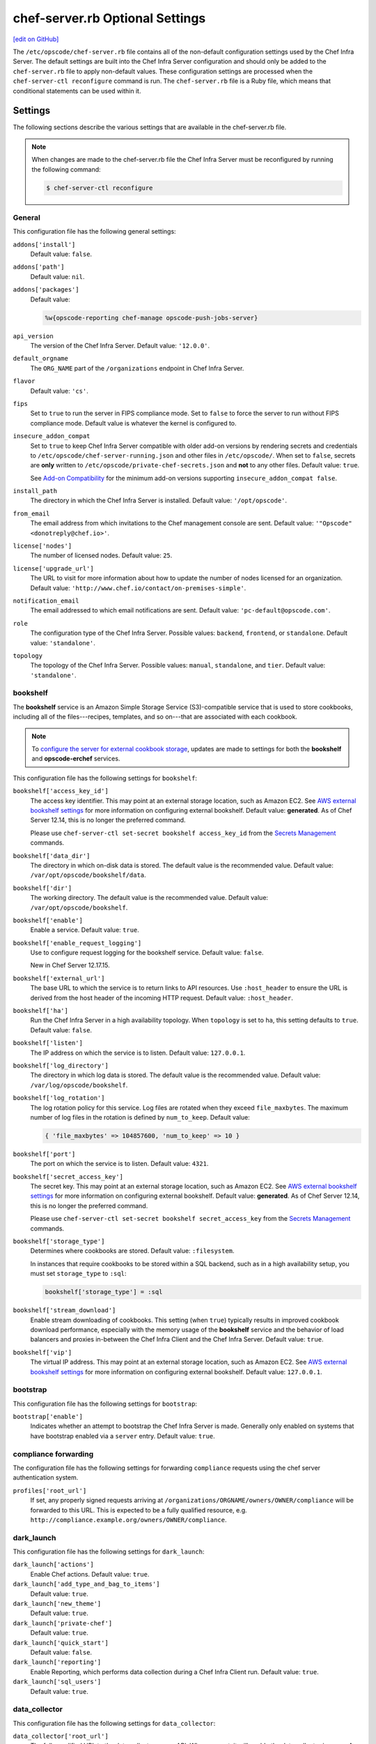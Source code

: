 =====================================================
chef-server.rb Optional Settings
=====================================================
`[edit on GitHub] <https://github.com/chef/chef-web-docs/blob/master/chef_master/source/config_rb_server_optional_settings.rst>`__

.. tag config_rb_server_summary

The ``/etc/opscode/chef-server.rb`` file contains all of the non-default configuration settings used by the Chef Infra Server. The default settings are built into the Chef Infra Server configuration and should only be added to the ``chef-server.rb`` file to apply non-default values. These configuration settings are processed when the ``chef-server-ctl reconfigure`` command is run. The ``chef-server.rb`` file is a Ruby file, which means that conditional statements can be used within it.

.. end_tag

Settings
=====================================================
The following sections describe the various settings that are available in the chef-server.rb file.

.. note:: .. tag notes_config_rb_server_must_reconfigure

          When changes are made to the chef-server.rb file the Chef Infra Server must be reconfigured by running the following command:

          .. code-block:: bash

             $ chef-server-ctl reconfigure

          .. end_tag

General
-----------------------------------------------------
This configuration file has the following general settings:

``addons['install']``
   Default value: ``false``.

``addons['path']``
   Default value: ``nil``.

``addons['packages']``
   Default value:

   .. code-block:: ruby

      %w{opscode-reporting chef-manage opscode-push-jobs-server}

``api_version``
   The version of the Chef Infra Server. Default value: ``'12.0.0'``.

``default_orgname``
    The ``ORG_NAME`` part of the ``/organizations`` endpoint in Chef Infra Server.

``flavor``
   Default value: ``'cs'``.

``fips``
   Set to ``true`` to run the server in FIPS compliance mode. Set to ``false`` to force the server to run without FIPS compliance mode. Default value is whatever the kernel is configured to.

.. _config_rb_server_insecure_addon_compat:

``insecure_addon_compat``
   Set to ``true`` to keep Chef Infra Server compatible with older add-on versions by rendering secrets and credentials to ``/etc/opscode/chef-server-running.json`` and other files in ``/etc/opscode/``. When set to ``false``, secrets are **only** written to ``/etc/opscode/private-chef-secrets.json`` and **not** to any other files. Default value: ``true``.

   See `Add-on Compatibility </server_security.html#add-on-compatibility>`_ for the minimum add-on versions supporting ``insecure_addon_compat false``.

``install_path``
   The directory in which the Chef Infra Server is installed. Default value: ``'/opt/opscode'``.

``from_email``
   The email address from which invitations to the Chef management console are sent. Default value: ``'"Opscode" <donotreply@chef.io>'``.

``license['nodes']``
   The number of licensed nodes. Default value: ``25``.

``license['upgrade_url']``
   The URL to visit for more information about how to update the number of nodes licensed for an organization. Default value: ``'http://www.chef.io/contact/on-premises-simple'``.

``notification_email``
   The email addressed to which email notifications are sent. Default value: ``'pc-default@opscode.com'``.

``role``
   The configuration type of the Chef Infra Server. Possible values: ``backend``, ``frontend``, or ``standalone``. Default value: ``'standalone'``.

``topology``
   The topology of the Chef Infra Server. Possible values: ``manual``, ``standalone``, and ``tier``. Default value: ``'standalone'``.

bookshelf
-----------------------------------------------------
.. tag server_services_bookshelf

The **bookshelf** service is an Amazon Simple Storage Service (S3)-compatible service that is used to store cookbooks, including all of the files---recipes, templates, and so on---that are associated with each cookbook.

.. end_tag

.. note:: .. tag notes_server_aws_cookbook_storage

          To `configure the server for external cookbook storage </server_components.html#aws-settings>`_, updates are made to settings for both the **bookshelf** and **opscode-erchef** services.

          .. end_tag

This configuration file has the following settings for ``bookshelf``:

``bookshelf['access_key_id']``
  The access key identifier. This may point at an external storage location, such as Amazon EC2. See `AWS external bookshelf settings </server_components.html#external-bookshelf-settings>`__ for more information on configuring external bookshelf. Default value: **generated**. As of Chef Server 12.14, this is no longer the preferred command.

  Please use ``chef-server-ctl set-secret bookshelf access_key_id`` from the `Secrets Management </ctl_chef_server.html#ctl-chef-server-secrets-management>`__ commands.

``bookshelf['data_dir']``
   The directory in which on-disk data is stored. The default value is the recommended value. Default value: ``/var/opt/opscode/bookshelf/data``.

``bookshelf['dir']``
   The working directory. The default value is the recommended value. Default value: ``/var/opt/opscode/bookshelf``.

``bookshelf['enable']``
   Enable a service. Default value: ``true``.

``bookshelf['enable_request_logging']``
   Use to configure request logging for the bookshelf service. Default value: ``false``.

   New in Chef Server 12.17.15.

``bookshelf['external_url']``
   The base URL to which the service is to return links to API resources. Use ``:host_header`` to ensure the URL is derived from the host header of the incoming HTTP request. Default value: ``:host_header``.

``bookshelf['ha']``
   Run the Chef Infra Server in a high availability topology. When ``topology`` is set to ``ha``, this setting defaults to ``true``. Default value: ``false``.

``bookshelf['listen']``
   The IP address on which the service is to listen. Default value: ``127.0.0.1``.

``bookshelf['log_directory']``
   The directory in which log data is stored. The default value is the recommended value. Default value: ``/var/log/opscode/bookshelf``.

``bookshelf['log_rotation']``
   The log rotation policy for this service. Log files are rotated when they exceed ``file_maxbytes``. The maximum number of log files in the rotation is defined by ``num_to_keep``. Default value:

   .. code-block:: ruby

      { 'file_maxbytes' => 104857600, 'num_to_keep' => 10 }

``bookshelf['port']``
   The port on which the service is to listen. Default value: ``4321``.

``bookshelf['secret_access_key']``
   The secret key. This may point at an external storage location, such as Amazon EC2. See `AWS external bookshelf settings </server_components.html#external-bookshelf-settings>`__ for more information on configuring external bookshelf. Default value: **generated**. As of Chef Server 12.14, this is no longer the preferred command.

   Please use ``chef-server-ctl set-secret bookshelf secret_access_key`` from the `Secrets Management </ctl_chef_server.html#ctl-chef-server-secrets-management>`__ commands.

``bookshelf['storage_type']``
   Determines where cookbooks are stored. Default value: ``:filesystem``.

   In instances that require cookbooks to be stored within a SQL backend, such as in a high availability setup, you must set ``storage_type`` to ``:sql``:

   .. code-block:: ruby

      bookshelf['storage_type'] = :sql

``bookshelf['stream_download']``
   Enable stream downloading of cookbooks. This setting (when ``true``) typically results in improved cookbook download performance, especially with the memory usage of the **bookshelf** service and the behavior of load balancers and proxies in-between the Chef Infra Client and the Chef Infra Server. Default value: ``true``.

``bookshelf['vip']``
   The virtual IP address. This may point at an external storage location, such as Amazon EC2. See `AWS external bookshelf settings </server_components.html#external-bookshelf-settings>`__ for more information on configuring external bookshelf. Default value: ``127.0.0.1``.

bootstrap
-----------------------------------------------------
This configuration file has the following settings for ``bootstrap``:

``bootstrap['enable']``
   Indicates whether an attempt to bootstrap the Chef Infra Server is made. Generally only enabled on systems that have bootstrap enabled via a ``server`` entry. Default value: ``true``.

compliance forwarding
-----------------------------------------------------
The configuration file has the following settings for forwarding ``compliance`` requests using the chef server authentication system.

``profiles['root_url']``
   If set, any properly signed requests arriving at ``/organizations/ORGNAME/owners/OWNER/compliance`` will be forwarded to this URL. This is expected to be a fully qualified resource, e.g. ``http://compliance.example.org/owners/OWNER/compliance``.

dark_launch
-----------------------------------------------------
This configuration file has the following settings for ``dark_launch``:

``dark_launch['actions']``
   Enable Chef actions. Default value: ``true``.

``dark_launch['add_type_and_bag_to_items']``
   Default value: ``true``.

``dark_launch['new_theme']``
   Default value: ``true``.

``dark_launch['private-chef']``
   Default value: ``true``.

``dark_launch['quick_start']``
   Default value: ``false``.

``dark_launch['reporting']``
   Enable Reporting, which performs data collection during a Chef Infra Client run. Default value: ``true``.

``dark_launch['sql_users']``
   Default value: ``true``.

data_collector
-----------------------------------------------------
This configuration file has the following settings for ``data_collector``:

``data_collector['root_url']``
   The fully qualified URL to the data collector server API. When present, it will enable the data collector in **opscode-erchef**. This also enables chef-server authenticated forwarding any properly signed requests arriving at ``/organizations/ORGNAME/data-collector`` to this URL with the data collector token appended. This is also target for requests authenticated and forwarded by the ``/organizations/ORGNAME/data-collector`` endpoint. For the forwarding to work correctly the ``data_collector['token']`` field must also be set.
   For example, if the data collector in Chef Automate is being used, the URI would look like:
   ``http://my_automate_server.example.org/data-collector/v0/``.

``data_collector['proxy']``
   If set to ``true``, Chef Infra Server will proxy all requests sent to ``/data-collector`` to the configured Chef Automate ``data_collector['root_url']``. Note that *this route* does not check the request signature and add the right data_collector token, but just proxies the Automate endpoint **as-is**. Default value: ``nil``.

``data_collector['token']``
   Legacy configuration for shared data collector security token. When configured, the token will be passed as an HTTP header named ``x-data-collector-token`` which the server can choose to accept or reject. As of Chef Server 12.14, this is no longer the preferred command.

   Please use ``chef-server-ctl set-secret data_collector token`` from the `Secrets Management </ctl_chef_server.html#ctl-chef-server-secrets-management>`__ commands.

``data_collector['timeout']``
   The amount of time (in milliseconds) before a request to the data collector API times out. Default value: `30000`.
``data_collector['http_init_count']``
   The initial worker count for the HTTP connection pool that is used by the data collector. Default value: `25`.
``data_collector['http_max_count']``
   The maximum worker count for the HTTP connection pool that is used by the data collector. Default value: `100`.
``data_collector['http_max_age']``
   The maximum connection worker age (in seconds) for the HTTP connection pool that is used by the data collector. Default value: `"{70, sec}"`.
``data_collector['http_cull_interval']``
   The maximum cull interval (in minutes) for the HTTP connection pool that is used by the data collector. Default value: `"{1, min}"`.
``data_collector['http_max_connection_duration']``
   The maximum connection duration (in seconds) for the HTTP connection pool that is used by the data collector. Default value: `"{70, sec}"`.
``data_collector['ibrowse_options']``
   An array of comma-separated key-value pairs of ibrowse options for the HTTP connection pool that is used by the data collector. Default value: `"[{connect_timeout, 10000}]"`.

estatsd
-----------------------------------------------------
This configuration file has the following settings for ``estatsd``:

``estatsd['dir']``
   The working directory. The default value is the recommended value. Default value: ``'/var/opt/opscode/estatsd'``.

``estatsd['enable']``
   Enable a service. Default value: ``true``.

``estatsd['log_directory']``
   The directory in which log data is stored. The default value is the recommended value. Default value: ``'/var/log/opscode/estatsd'``.

``estatsd['port']``
   The port on which the service is to listen. Default value: ``9466``.

``estatsd['protocol']``
   Use to send application statistics with StatsD protocol formatting. Set this value to ``statsd`` to apply StatsD protocol formatting.

``estatsd['vip']``
   The virtual IP address. Default value: ``'127.0.0.1'``.

jetty
-----------------------------------------------------
This configuration file has the following settings for ``jetty``:

``jetty['enable']``
   Enable a service. Default value: ``'false'``. This value should not be modified.

``jetty['log_directory']``
   The directory in which log data is stored. The default value is the recommended value. Default value:

   .. code-block:: ruby

      '/var/opt/opscode/opscode-solr4/jetty/logs'

lb / lb_internal
-----------------------------------------------------
This configuration file has the following settings for ``lb``:

``lb['api_fqdn']``
   Default value: ``node['fqdn']``.

``lb['ban_refresh_interval']``
   Default value: ``600``.

``lb['bookshelf']``
   Default value: ``127.0.0.1``.

``lb['cache_cookbook_files']``
   Default value: ``false``.

``lb['chef_max_version']``
   The maximum version of the Chef Infra Client that is allowed to access the Chef Infra Server via the Chef Infra Server API. Default value: ``11``.

``lb['chef_min_version']``
   The minimum version of the Chef Infra Client that is allowed to access the Chef Infra Server via the Chef Infra Server API. Default value: ``10``.

``lb['chef_server_webui']``
   Default value: ``127.0.0.1``.

``lb['debug']``
   Default value: ``false``.

``lb['enable']``
   Enable a service. Default value: ``true``.

``lb['erchef']``
   Default value: ``127.0.0.1``.

``lb['maint_refresh_interval']``
   Default value: ``600``.

``lb['redis_connection_pool_size']``
   Default value: ``250``.

``lb['redis_connection_timeout']``
   The amount of time (in milliseconds) to wait before timing out. Default value: ``1000``.

``lb['redis_keepalive_timeout']``
   The amount of time (in milliseconds) to wait before timing out. Default value: ``2000``.

``lb['upstream']['bookshelf']``
   The default value is the recommended value. Default value: ``[ '127.0.0.1' ]``.

``lb['upstream']['oc_bifrost']``
   The default value is the recommended value. Default value: ``[ '127.0.0.1' ]``.

``lb['upstream']['opscode_erchef']``
   The default value is the recommended value. Default value: ``[ '127.0.0.1' ]``.

``lb['upstream']['opscode_solr4']``
   The default value is the recommended value. Default value: ``[ '127.0.0.1' ]``.

``lb['vip']``
   The virtual IP address. Default value: ``127.0.0.1``.

``lb['web_ui_fqdn']``
   Default value: ``node['fqdn']``.

``lb['xdl_defaults']['503_mode']``
   The default value is the recommended value. Default value: ``false``.

``lb['xdl_defaults']['couchdb_acls']``
   The default value is the recommended value. Default value: ``true``.

``lb['xdl_defaults']['couchdb_association_requests']``
   The default value is the recommended value. Default value: ``true``.

``lb['xdl_defaults']['couchdb_associations']``
   The default value is the recommended value. Default value: ``true``.

``lb['xdl_defaults']['couchdb_containers']``
   The default value is the recommended value. Default value: ``true``.

``lb['xdl_defaults']['couchdb_groups']``
   The default value is the recommended value. Default value: ``true``.

``lb['xdl_defaults']['couchdb_organizations']``
   The default value is the recommended value. Default value: ``true``.

And for the internal load balancers:

``lb_internal['account_port']``
   Default value: ``9685``.

``lb_internal['chef_port']``
   Default value: ``9680``.

``lb_internal['enable']``
   Default value: ``true``.

``lb_internal['oc_bifrost_port']``
   Default value: ``9683``.

``lb_internal['vip']``
   The virtual IP address. Default value: ``'127.0.0.1'``.

ldap
-----------------------------------------------------
.. tag config_rb_server_settings_ldap

.. warning:: The following settings **MUST** be in the config file for LDAP authentication to Active Directory to work:

   - ``base_dn``
   - ``bind_dn``
   - ``group_dn``
   - ``host``

   If those settings are missing, you will get authentication errors and be unable to proceed.

This configuration file has the following settings for ``ldap``:

``ldap['base_dn']``
   The root LDAP node under which all other nodes exist in the directory structure. For Active Directory, this is typically ``cn=users`` and then the domain. For example:

   .. code-block:: ruby

      'OU=Employees,OU=Domain users,DC=example,DC=com'

   Default value: ``nil``.

``ldap['bind_dn']``
   The distinguished name used to bind to the LDAP server. The user the Chef Infra Server will use to perform LDAP searches. This is often the administrator or manager user. This user needs to have read access to all LDAP users that require authentication. The Chef Infra Server must do an LDAP search before any user can log in. Many Active Directory and LDAP systems do not allow an anonymous bind. If anonymous bind is allowed, leave the ``bind_dn`` and ``bind_password`` settings blank. If anonymous bind is not allowed, a user with ``READ`` access to the directory is required. This user must be specified as an LDAP distinguished name similar to:

   .. code-block:: ruby

      'CN=user,OU=Employees,OU=Domainuser,DC=example,DC=com'

   .. note:: If you need to escape characters in a distinguished name, such as when using Active Directory, they must be `escaped with a backslash escape character <https://social.technet.microsoft.com/wiki/contents/articles/5312.active-directory-characters-to-escape.aspx>`_.

      .. code-block:: ruby

         'CN=example\\user,OU=Employees,OU=Domainuser,DC=example,DC=com'

   Default value: ``nil``.

``ldap['bind_password']``
   Legacy configuration for the password of the binding user. The password for the user specified by ``ldap['bind_dn']``. Leave this value and ``ldap['bind_dn']`` unset if anonymous bind is sufficient. Default value: ``nil``. As of Chef Server 12.14, this is no longer the preferred command.

   Please use ``chef-server-ctl set-secret ldap bind_password`` from the `Secrets Management </ctl_chef_server.html#ctl-chef-server-secrets-management>`__ commands.

   .. code-block:: bash

      $ chef-server-ctl set-secret ldap bind_password
      Enter ldap bind_password:    (no terminal output)
      Re-enter ldap bind_password: (no terminal output)

   Remove a set password via

   .. code-block:: bash

      $ chef-server-ctl remove-secret ldap bind_password

``ldap['group_dn']``
   The distinguished name for a group. When set to the distinguished name of a group, only members of that group can log in. This feature filters based on the ``memberOf`` attribute and only works with LDAP servers that provide such an attribute. In OpenLDAP, the ``memberOf`` overlay provides this attribute. For example, if the value of the ``memberOf`` attribute is ``CN=abcxyz,OU=users,DC=company,DC=com``, then use:

   .. code-block:: ruby

      ldap['group_dn'] = 'CN=abcxyz,OU=users,DC=company,DC=com'

``ldap['host']``
   The name (or IP address) of the LDAP server. The hostname of the LDAP or Active Directory server. Be sure the Chef Infra Server is able to resolve any host names. Default value: ``ldap-server-host``.

``ldap['login_attribute']``
   The LDAP attribute that holds the user's login name. Use to specify the Chef Infra Server user name for an LDAP user. Default value: ``sAMAccountName``.

``ldap['port']``
   An integer that specifies the port on which the LDAP server listens. The default value is an appropriate value for most configurations. Default value: ``389`` or ``636`` when ``ldap['encryption']`` is set to ``:simple_tls``.

``ldap['ssl_enabled']``
   Cause the Chef Infra Server to connect to the LDAP server using SSL. Default value: ``false``. Must be ``false`` when ``ldap['tls_enabled']`` is ``true``.

   .. note:: It's recommended that you enable SSL for Active Directory.

   .. note:: Previous versions of the Chef Infra Server used the ``ldap['ssl_enabled']`` setting to first enable SSL, and then the ``ldap['encryption']`` setting to specify the encryption type. These settings are deprecated.

``ldap['system_adjective']``
   A descriptive name for the login system that is displayed to users in the Chef Infra Server management console. If a value like "corporate" is used, then the Chef management console user interface will display strings like "the corporate login server", "corporate login", or "corporate password." Default value: ``AD/LDAP``.

   .. warning:: This setting is **not** used by the Chef Infra Server. It is used only by the Chef management console.

``ldap['timeout']``
   The amount of time (in seconds) to wait before timing out. Default value: ``60000``.

``ldap['tls_enabled']``
   Enable TLS. When enabled, communication with the LDAP server is done via a secure SSL connection on a dedicated port. When ``true``, ``ldap['port']`` is also set to ``636``. Default value: ``false``. Must be ``false`` when ``ldap['ssl_enabled']`` is ``true``.

   .. note:: Previous versions of the Chef Infra Server used the ``ldap['ssl_enabled']`` setting to first enable SSL, and then the ``ldap['encryption']`` setting to specify the encryption type. These settings are deprecated.

.. end_tag

nginx
-----------------------------------------------------
This configuration file has the following settings for ``nginx``:

``nginx['cache_max_size']``
   The ``max_size`` parameter used by the Nginx cache manager, which is part of the ``proxy_cache_path`` directive. When the size of file storage exceeds this value, the Nginx cache manager removes the least recently used data. Default value: ``5000m``.

``nginx['client_max_body_size']``
   The maximum accepted body size for a client request, as indicated by the ``Content-Length`` request header. Default value: ``250m``.

``nginx['dir']``
   The working directory. The default value is the recommended value. Default value: ``/var/opt/opscode/nginx``.

``nginx['enable']``
   Enable a service. Default value: ``true``.

``nginx['enable_ipv6']``
   Enable Internet Protocol version 6 (IPv6) addresses. Default value: ``false``.

``nginx['enable_non_ssl']``
   Allow port 80 redirects to port 443. When this value is set to ``true``, load balancers on the front-end hardware are allowed to do SSL termination of the WebUI and API. Default value: ``false``.

``nginx['enable_stub_status']``
   Enables the Nginx ``stub_status`` module. See ``nginx['stub_status']['allow_list']``, ``nginx['stub_status']['listen_host']``, ``nginx['stub_status']['listen_port']``, and ``nginx['stub_status']['location']``. Default value: ``true``.

``nginx['gzip']``
   Enable  gzip compression. Default value: ``on``.

``nginx['gzip_comp_level']``
   The compression level used with gzip, from least amount of compression (``1``, fastest) to the most (``2``, slowest). Default value: ``2``.

``nginx['gzip_http_version']``
   Enable gzip depending on the version of the HTTP request. Default value: ``1.0``.

``nginx['gzip_proxied']``
   The type of compression used based on the request and response. Default value: ``any``.

``nginx['gzip_types']``
   Enable compression for the specified MIME-types. Default value:

   .. code-block:: ruby

      [ 'text/plain',
        'text/css',
        'application/x-javascript',
        'text/xml', 'application/xml',
        'application/xml+rss',
        'text/javascript',
        'application/json'
        ]

``nginx['ha']``
   Run the Chef Infra Server in a high availability topology. When ``topology`` is set to ``ha``, this setting defaults to ``true``. Default value: ``false``.

``nginx['keepalive_timeout']``
   The amount of time (in seconds) to wait for requests on a HTTP keepalive connection. Default value: ``65``.

``nginx['log_directory']``
   The directory in which log data is stored. The default value is the recommended value. Default value: ``/var/log/opscode/nginx``.

``nginx['log_rotation']``
   The log rotation policy for this service. Log files are rotated when they exceed ``file_maxbytes``. The maximum number of log files in the rotation is defined by ``num_to_keep``. Default value: ``{ 'file_maxbytes' => 104857600, 'num_to_keep' => 10 }``

``nginx['log_x_forwarded_for']``
  Log $http_x_forwarded_for ("X-Forwarded-For") instead of $remote_addr if ``true``.  Default value ``false``.

``nginx['non_ssl_port']``
   The port on which the WebUI and API are bound for non-SSL connections. Default value: ``80``. Use ``nginx['enable_non_ssl']`` to enable or disable SSL redirects on this port number. Set to ``false`` to disable non-SSL connections.

``nginx['sendfile']``
   Copy data between file descriptors when ``sendfile()`` is used. Default value: ``on``.

``nginx['server_name']``
   The FQDN for the server. Default value: ``node['fqdn']``.

``nginx['ssl_certificate']``
   The SSL certificate used to verify communication over HTTPS. Default value: ``nil``.

``nginx['ssl_certificate_key']``
   The certificate key used for SSL communication. Default value: ``nil``.

``nginx['ssl_ciphers']``
   The list of supported cipher suites that are used to establish a secure connection. To favor AES256 with ECDHE forward security, drop the ``RC4-SHA:RC4-MD5:RC4:RSA`` prefix. See `this link <https://wiki.mozilla.org/Security/Server_Side_TLS>`__ for more information. For example:

   .. code-block:: ruby

      nginx['ssl_ciphers'] = HIGH: ... :!PSK

``nginx['ssl_company_name']``
   The name of your company. Default value: ``YouCorp``.

``nginx['ssl_country_name']``
   The country in which your company is located. Default value: ``US``.

``nginx['ssl_email_address']``
   The default email address for your company. Default value: ``you@example.com``.

``nginx['ssl_locality_name']``
   The city in which your company is located. Default value: ``Seattle``.

``nginx['ssl_organizational_unit_name']``
   The organization or group within your company that is running the Chef Infra Server. Default value: ``Operations``.

``nginx['ssl_port']``
   Default value: ``443``.

``nginx['ssl_protocols']``
   The SSL protocol versions that are enabled. For the highest possible security, disable SSL 3.0 and allow only TLS:

   .. code-block:: ruby

      nginx['ssl_protocols'] = 'TLSv1 TLSv1.1 TLSv1.2'

   Default value: ``TLSv1 TLSv1.1 TLSv1.2``.

``nginx['ssl_state_name']``
   The state, province, or region in which your company is located. Default value: ``WA``.

``nginx['strict_host_header']``
   Whether nginx should only respond to requests where the Host header matches one of the configured FQDNs. Default value: ``false``.

   New in Chef Server 12.17

``nginx['stub_status']['allow_list']``
   The IP address on which accessing the ``stub_status`` endpoint is allowed. Default value: ``["127.0.0.1"]``.

``nginx['stub_status']['listen_host']``
   The host on which the Nginx ``stub_status`` module listens. Default value: ``"127.0.0.1"``.

``nginx['stub_status']['listen_port']``
   The port on which the Nginx ``stub_status`` module listens. Default value: ``"9999"``.

``nginx['stub_status']['location']``
   The name of the Nginx ``stub_status`` endpoint used to access data generated by the Nginx ``stub_status`` module. Default value: ``"/nginx_status"``.

``nginx['tcp_nodelay']``
   Enable the Nagle buffering algorithm. Default value: ``on``.

``nginx['tcp_nopush']``
   Enable TCP/IP transactions. Default value: ``on``.

``nginx['url']``
   Default value: ``https://#{node['fqdn']}``.

``nginx['use_implicit_hosts']``
   Automatically add `localhost` and any local IP addresses to the configured FQDNs. Useful in combination with ``nginx['strict_host_header']``. Default value: ``true``.

   New in Chef Server 12.17

``nginx['show_welcome_page']``
   Determines whether or not the default nginx welcome page is shown. Default value: ``true``.

   New in Chef Server 12.17.15.

``nginx['worker_connections']``
   The maximum number of simultaneous clients. Use with ``nginx['worker_processes']`` to determine the maximum number of allowed clients. Default value: ``10240``.

``nginx['worker_processes']``
   The number of allowed worker processes. Use with ``nginx['worker_connections']`` to determine the maximum number of allowed clients. Default value: ``node['cpu']['total'].to_i``.

``nginx['x_forwarded_proto']``
   The protocol used to connect to the server. Possible values: ``http`` and ``https``. This is the protocol used to connect to the Chef Infra Server by a Chef Infra Client or a workstation. Default value: ``'https'``.

oc_bifrost
-----------------------------------------------------
.. tag server_services_bifrost

The **oc_bifrost** service ensures that every request to view or manage objects stored on the Chef Infra Server is authorized.

.. end_tag

This configuration file has the following settings for ``oc_bifrost``:

``oc_bifrost['db_pool_size']``
   The number of open connections to PostgreSQL that are maintained by the service. This value should be increased if failures indicate that the **oc_bifrost** service ran out of connections. This value should be tuned in conjunction with the ``postgresql['max_connections']`` setting for PostgreSQL. Default value: ``20``.

``oc_bifrost['dir']``
   The working directory. The default value is the recommended value. Default value: ``/var/opt/opscode/oc_bifrost``.

``oc_bifrost['enable']``
   Enable a service. Default value: ``true``.

``oc_bifrost['enable_request_logging']``
   Use to configure request logging for the ``oc_bifrost`` service. Default value: ``true``.

   New in Chef Server 12.17.15.

``oc_bifrost['extended_perf_log']``
   Default value: ``true``.

``oc_bifrost['ha']``
   Run the Chef Infra Server in a high availability topology. When ``topology`` is set to ``ha``, this setting defaults to ``true``.

``oc_bifrost['listen']``
   The IP address on which the service is to listen. Default value: ``'127.0.0.1'``.

``oc_bifrost['log_directory']``
   The directory in which log data is stored. The default value is the recommended value. Default value: ``/var/log/opscode/oc_bifrost``.

``oc_bifrost['log_rotation']``
   The log rotation policy for this service. Log files are rotated when they exceed ``file_maxbytes``. The maximum number of log files in the rotation is defined by ``num_to_keep``. Default value:

   .. code-block:: ruby

      { 'file_maxbytes' => 104857600, 'num_to_keep' => 10 }

``oc_bifrost['port']``
   The port on which the service is to listen. Default value: ``9463``.

``oc_bifrost['sql_password']``
   The password for the ``sql_user``. Default value: **generated**.

   To override the default value, use the `Secrets Management </ctl_chef_server.html#ctl-chef-server-secrets-management>`__ command: ``chef-server-ctl set-secret oc_bifrost sql_password``.

``oc_bifrost['sql_ro_password']``
   The password for the ``sql_ro_user``. Default value: **generated**.

   To override the default value, use the `Secrets Management </ctl_chef_server.html#ctl-chef-server-secrets-management>`__ command: ``chef-server-ctl set-secret oc_bifrost sql_ro_password``.

``oc_bifrost['sql_ro_user']``
   Default value: ``'bifrost_ro'``.

``oc_bifrost['sql_user']``
   The user with permission to publish data. Default value: ``'bifrost'``.

``oc_bifrost['superuser_id']``
   Default value: **generated**.

``oc_bifrost['vip']``
   The virtual IP address. Default value: ``'127.0.0.1'``.

oc_chef_authz
----------------------------------------------------
The **opscode-authz** service is used to handle authorization requests
from oc_erchef to oc_bifrost in the Chef Infra Server.



This configuration file has the following settings for ``oc_chef_authz``:

``oc_chef_authz['http_cull_interval']``
   Default value: ``'{1, min}'``.

``oc_chef_authz['http_init_count']``
   Default value: ``25``.

``oc_chef_authz['http_max_age']``
   Default value: ``'{70, sec}'``.

``oc_chef_authz['http_max_connection_duration']``
   Default value: ``'{70, sec}'``.

``oc_chef_authz['http_max_count']``
   Default value: ``100``.

``oc_chef_authz['ibrowse_options']``
   The amount of time (in milliseconds) to wait for a connection to be established. Default value: ``'[{connect_timeout, 5000}]'``.



oc-chef-pedant
-----------------------------------------------------
This configuration file has the following settings for ``oc-chef-pedant``:

``oc_chef_pedant['debug_org_creation']``
   Run tests with full output. Default value: ``false``.

``oc_chef_pedant['dir']``
   The working directory. The default value is the recommended value. Default value:

   .. code-block:: ruby

      '/var/opt/opscode/oc-chef-pedant'

``oc_chef_pedant['log_directory']``
   The directory in which log data is stored. The default value is the recommended value. Default value:

   .. code-block:: ruby

      '/var/log/opscode/oc-chef-pedant'

``oc_chef_pedant['log_http_requests']``
   Log HTTP requests in a file named ``http-traffic.log`` that is located in the path specified by ``log_directory``. Default value: ``true``.

``oc_chef_pedant['log_rotation']``
   The log rotation policy for this service. Log files are rotated when they exceed ``file_maxbytes``. The maximum number of log files in the rotation is defined by ``num_to_keep``. Default value:

   .. code-block:: ruby

      { 'file_maxbytes' => 104857600, 'num_to_keep' => 10 }

oc-id
-----------------------------------------------------
.. tag server_services_oc_id

The **oc-id** service enables OAuth 2.0 authentication to the Chef Infra Server by external applications, including Chef Supermarket. OAuth 2.0 uses token-based authentication, where external applications use tokens that are issued by the **oc-id** provider. No special credentials---``webui_priv.pem`` or privileged keys---are stored on the external application.

.. end_tag

This configuration file has the following settings for ``oc-id``:

``oc_id['administrators']``
   An array of Chef Infra Server user names who may add applications to the identity service. For example, ``['user1', 'user2']``. Default value: ``[ ]``.

``oc_id['applications']``
   A Hash that contains OAuth 2 application information. Default value: ``{ }``.

   .. tag config_ocid_application_hash_supermarket

   To define OAuth 2 information for Chef Supermarket, create a Hash similar to:

      .. code-block:: ruby

         oc_id['applications'] ||= {}
         oc_id['applications']['supermarket'] = {
           'redirect_uri' => 'https://supermarket.mycompany.com/auth/chef_oauth2/callback'
         }

   .. end_tag

``oc_id['db_pool_size']``
   The number of open connections to PostgreSQL that are maintained by the service. Default value: ``'20'``.

``oc_id['dir']``
   The working directory. The default value is the recommended value. Default value: none.

``oc_id['enable']``
   Enable a service. Default value: ``true``.

``oc_id['email_from_address']``
   New in Chef Server 12.12.

   Outbound email address. Defaults to the ``'from_email'`` value.

``oc_id['ha']``
   Run the Chef Infra Server in a high availability topology. When ``topology`` is set to ``ha``, this setting defaults to ``true``. Default value: ``false``.

``oc_id['log_directory']``
   The directory in which log data is stored. The default value is the recommended value. Default value: ``'/var/opt/opscode/oc_id'``.

``oc_id['log_rotation']``
   The log rotation policy for this service. Log files are rotated when they exceed ``file_maxbytes``. The maximum number of log files in the rotation is defined by ``num_to_keep``. Default value:

   .. code-block:: ruby

      { 'file_maxbytes' => 104857600, 'num_to_keep' => 10 }

``oc_id['origin']``
   New in Chef Server 12.12.

   The FQDN for the server that is sending outbound email. Defaults to the ``'api_fqdn'`` value, which is the FQDN for the Chef Infra Server.

``oc_id['num_to_keep']``
   The number of log files to keep. Default value: ``10``.

``oc_id['port']``
   The port on which the service is to listen. Default value: ``9090``.

``oc_id['sql_database']``
   The name of the database. Default value: ``oc_id``.

``oc_id['sql_password']``
   The password for the ``sql_user``. Default value: **generated**.

   To override the default value, use the `Secrets Management </ctl_chef_server.html#ctl-chef-server-secrets-management>`__ command: ``chef-server-ctl set-secret oc_id sql_password``.

``oc_id['sql_user']``
   The user with permission to write to ``sql_database``. Default value: ``oc_id``.

``oc_id['vip']``
   The virtual IP address. Default value: ``'127.0.0.1'``.

opscode-chef-mover
-----------------------------------------------------
This configuration file has the following settings for ``opscode-chef-mover``:

``opscode_chef_mover['bulk_fetch_batch_size']``
   Default value: ``'5'``.

``opscode_chef_mover['cache_ttl']``
   Default value: ``'3600'``.

``opscode_chef_mover['db_pool_size']``
   The number of open connections to PostgreSQL that are maintained by the service. Default value: ``'5'``.

``opscode_chef_mover['data_dir']``
   The directory in which on-disk data is stored. The default value is the recommended value. Default value:

   .. code-block:: ruby

      '/var/opt/opscode/opscode-chef-mover/data'

``opscode_chef_mover['dir']``
   The working directory. The default value is the recommended value. Default value:

   .. code-block:: ruby

      '/var/opt/opscode/opscode-chef-mover'

``opscode_chef_mover['enable']``
   Enable a service. Default value: ``true``.

``opscode_chef_mover['ha']``
   Run the Chef Infra Server in a high availability topology. When ``topology`` is set to ``ha``, this setting defaults to ``true``. Default value: ``false``.

``opscode_chef_mover['ibrowse_max_pipeline_size']``
   Default value: ``1``.

``opscode_chef_mover['ibrowse_max_sessions']``
   Default value: ``256``.

``opscode_chef_mover['log_directory']``
   The directory in which log data is stored. The default value is the recommended value. Default value:

   .. code-block:: ruby

      '/var/log/opscode/opscode-chef-mover'

``opscode_chef_mover['log_rotation']``
   The log rotation policy for this service. Log files are rotated when they exceed ``file_maxbytes``. The maximum number of log files in the rotation is defined by ``num_to_keep``. Default value:

   .. code-block:: ruby

      { 'file_maxbytes' => 104857600, 'num_to_keep' => 10 }

``opscode_chef_mover['max_cache_size']``
   Default value: ``'10000'``.

``opscode_chef_mover['solr_http_cull_interval']``
   Default value: ``'{1, min}'``.

``opscode_chef_mover['solr_http_init_count']``
   Default value: ``25``.

``opscode_chef_mover['solr_http_max_age']``
   Default value: ``'{70, sec}'``.

``opscode_chef_mover['solr_http_max_connection_duration']``
   Default value: ``'{70, sec}'``.

``opscode_chef_mover['solr_http_max_count']``
   Default value: ``100``.

``opscode_chef_mover['solr_ibrowse_options']``
   Default value: ``'[{connect_timeout, 10000}]'``.

``opscode_chef_mover['solr_timeout']``
   Default value: ``30000``.

opscode-erchef
-----------------------------------------------------
.. tag server_services_erchef

The **opscode-erchef** service is an Erlang-based service that is used to handle Chef Infra Server API requests to the following areas within the Chef Infra Server:

* Cookbooks
* Data bags
* Environments
* Nodes
* Roles
* Sandboxes
* Search

.. end_tag

This configuration file has the following settings for ``opscode-erchef``:

``opscode_erchef['auth_skew']``
   Default value: ``900``.

``opscode_erchef['authz_fanout']``
   Default value: ``20``.

``opscode_erchef['authz_timeout']``
   The amount of time (in seconds) before a request to the **oc_bifrost** service times out. Default value: ``2000``.

``opscode_erchef['base_resource_url']``
   The base URL to which the service is to return links to API resources. Use ``:host_header`` to ensure the URL is derived from the host header of the incoming HTTP request. Default value: ``:host_header``.

``opscode_erchef['bulk_fetch_batch_size']``
   The number of nodes that may be deserialized. Currently only applies to the ``/search`` endpoint in the Chef Infra Server API. The default value is the recommended value. Default value: ``5``.

``opscode_erchef['cache_ttl']``
   Default value: ``3600``.

``opscode_erchef['cleanup_batch_size']``
   Default value: ``0``.

``opscode_erchef['couchdb_max_conn']``
   Default value: ``'100'``.

``opscode_erchef['db_pool_size']``
   The number of open connections to PostgreSQL that are maintained by the service. Default value: ``20``.

``opscode_erchef['depsolver_timeout']``
   The amount of time (in milliseconds) to wait for cookbook dependency problems to be solved. Default value: ``'5000'``.

``opscode_erchef['depsolver_worker_count']``
   The number of Ruby processes for which cookbook dependency problems are unsolved. Use the ``pgrep -fl depselector`` command to verify the number of depsolver workers that are running. If you are seeing 503 service unavailable errors, increase this value. Default value: ``'5'``.

``opscode_erchef['dir']``
   The working directory. The default value is the recommended value. Default value: ``/var/opt/opscode/opscode-erchef``.

``opscode_erchef['enable']``
   Enable a service. Default value: ``true``.

``opscode_erchef['enable_actionlog']``
   Use to enable Chef actions, a premium feature of the Chef Infra Server. Default value: ``false``.

``opscode_erchef['enable_request_logging']``
   Use to configure request logging for the ``opscode_erchef`` service. Default value: ``true``.

   New in Chef Server 12.17.15.

``opscode_erchef['ha']``
   Run the Chef Infra Server in a high availability topology. When ``topology`` is set to ``ha``, this setting defaults to ``true``. Default value: ``false``.

``opscode_erchef['ibrowse_max_pipeline_size']``
   Default value: ``1``.

``opscode_erchef['ibrowse_max_sessions']``
   Default value: ``256``.

``opscode_erchef['listen']``
   The IP address on which the service is to listen. Default value: ``127.0.0.1``.

``opscode_erchef['log_directory']``
   The directory in which log data is stored. The default value is the recommended value. Default value: ``/var/log/opscode/opscode-erchef``.

``opscode_erchef['log_rotation']``
   The log rotation policy for this service. Log files are rotated when they exceed ``file_maxbytes``. The maximum number of log files in the rotation is defined by ``num_to_keep``. Default value:

   .. code-block:: ruby

      { 'file_maxbytes' => 104857600, 'num_to_keep' => 10 }

``opscode_erchef['max_cache_size']``
   Default value: ``10000``.

``opscode_erchef['max_request_size']``
   When the request body size is greater than this value, a ``413 Request Entity Too Large`` error is returned. Default value: ``2000000``.

``opscode_erchef['nginx_bookshelf_caching']``
   Whether Nginx is used to cache cookbooks. When ``:on``, Nginx serves up the cached content instead of forwarding the request. Default value: ``:off``.

``opscode_erchef['port']``
   The port on which the service is to listen. Default value: ``8000``.

``opscode_erchef['reindex_batch_size']``
  The number of items to fetch from the database and send to the search index at a time. Default value: ``10``.

``opscode_erchef['reindex_sleep_min_ms']``
  The minimum number of milliseconds to sleep before retrying a failed attempt to index an item. Retries are delayed a random number of miliseconds between ``reindex_sleep_min_ms`` and ``reindex_sleep_max_ms``. Set both this and ``reindex_sleep_max_ms`` to 0 to retry without delay. Default value: ``500``

``opscode_erchef['reindex_sleep_max_ms']``
  The maximum number of milliseconds to sleep before retrying a failed attempt to index an item. Retries are delayed a random number of miliseconds between ``reindex_sleep_min_ms`` and ``reindex_sleep_max_ms``. Set both this and ``reindex_sleep_min_ms`` to 0 to retry without delay. Default value: ``2000``

``opscode_erchef['reindex_item_retries']``
  The number of times to retry sending an object for indexing in the case of failure. Default value: ``3``

``opscode_erchef['root_metric_key']``
   Default value: ``chefAPI``.

``opscode_erchef['s3_bucket']``
   The name of the Amazon Simple Storage Service (S3) bucket. This may point at external storage locations, such as Amazon EC2. See `AWS external bookshelf settings </server_components.html#external-bookshelf-settings>`__ for more information on configuring external bookshelf.

``opscode_erchef['s3_parallel_ops_fanout']``
   Default value: ``20``.

``opscode_erchef['s3_parallel_ops_timeout']``
   Default value: ``5000``.

``opscode_erchef['s3_url_expiry_window_size']``
   The frequency at which unique URLs are generated. This value may be a specific amount of time, i.e. ``15m`` (fifteen minutes) or a percentage of the value of ``s3_url_ttl``, i.e. ``10%``. Default value: ``:off``.

``opscode_erchef['s3_url_ttl']``
   The amount of time (in seconds) before connections to the server expire. If node bootstraps are timing out, increase this setting. Default value: ``28800``.

``opscode_erchef['strict_search_result_acls']``
   .. tag settings_strict_search_result_acls

   Use to specify that search results only return objects to which an actor (user, client, etc.) has read access, as determined by ACL settings. This affects all searches. When ``true``, the performance of the Chef management console may increase because it enables the Chef management console to skip redundant ACL checks. To ensure the Chef management console is configured properly, after this setting has been applied with a ``chef-server-ctl reconfigure`` run ``chef-manage-ctl reconfigure`` to ensure the Chef management console also picks up the setting. Default value: ``false``.

   .. warning:: When ``true``, ``opscode_erchef['strict_search_result_acls']`` affects all search results and any actor (user, client, etc.) that does not have read access to a search result will not be able to view it. For example, this could affect search results returned during Chef Infra Client runs if a Chef Infra Client does not have permission to read the information.

   .. end_tag

``opscode_erchef['udp_socket_pool_size']``
   Default value: ``20``.

``opscode_erchef['umask']``
   Default value: ``0022``.

``opscode_erchef['validation_client_name']``
   Default value: ``chef-validator``.

``opscode_erchef['vip']``
   The virtual IP address. Default value: ``127.0.0.1``.

opscode-expander
-----------------------------------------------------
.. tag server_services_expander

The **opscode-expander** service is used to process data (pulled from the **rabbitmq** service's message queue) so that it can be properly indexed by the **opscode-solr4** service.

.. end_tag

This configuration file has the following settings for ``opscode-expander``:

``opscode_expander['consumer_id']``
   The identity of the consumer to which messages are published. Default value: ``default``.

``opscode_expander['dir']``
   The working directory. The default value is the recommended value. Default value:

   .. code-block:: ruby

      /var/opt/opscode/opscode-expander

``opscode_expander['enable']``
   Enable a service. Default value: ``true``.

``opscode_expander['ha']``
   Run the Chef Infra Server in a high availability topology. When ``topology`` is set to ``ha``, this setting defaults to ``true``. Default value: ``false``.

``opscode_expander['log_directory']``
   The directory in which log data is stored. The default value is the recommended value. Default value:

   .. code-block:: ruby

      /var/log/opscode/opscode-expander

``opscode_expander['log_rotation']``
   The log rotation policy for this service. Log files are rotated when they exceed ``file_maxbytes``. The maximum number of log files in the rotation is defined by ``num_to_keep``. Default value:

   .. code-block:: ruby

      { 'file_maxbytes' => 104857600, 'num_to_keep' => 10 }

``opscode_expander['nodes']``
   The number of allowed worker processes. Default value: ``2``.

``opscode_expander['reindexer_log_directory']``
   The directory in which ``opscode-expander-reindexer`` logs files are located. Default value:

   .. code-block:: ruby

      /var/log/opscode/opscode-expander-reindexer

opscode-solr4
-----------------------------------------------------
.. tag server_services_solr4

The **opscode-solr4** service is used to create the search indexes used for searching objects like nodes, data bags, and cookbooks. (This service ensures timely search results via the Chef Infra Server API; data that is used by the Chef platform is stored in PostgreSQL.)

.. end_tag

This configuration file has the following settings for ``opscode-solr4``:

``opscode_solr4['auto_soft_commit']``
   The maximum number of documents before a soft commit is triggered. Default value: ``1000``.

``opscode_solr4['commit_interval']``
   The frequency (in seconds) at which node objects are added to the Apache Solr search index. This value should be tuned carefully. When data is committed to the Apache Solr index, all incoming updates are blocked. If the duration between updates is too short, it is possible for the rate at which updates are asked to occur to be faster than the rate at which objects can be actually committed. Default value: ``60000`` (every 60 seconds).

``opscode_solr4['data_dir']``
   The directory in which on-disk data is stored. The default value is the recommended value. Default value:

   .. code-block:: ruby

      /var/opt/opscode/opscode-solr4/data

``opscode_solr4['dir']``
   The working directory. The default value is the recommended value. Default value:

   .. code-block:: ruby

      /var/opt/opscode/opscode-solr4

``opscode_solr4['enable']``
   Enable a service. Default value: ``true``.

``opscode_solr4['ha']``
   Run the Chef Infra Server in a high availability topology. When ``topology`` is set to ``ha``, this setting defaults to ``true``. Default value: ``false``.

``opscode_solr4['heap_size']``
   The amount of memory (in MBs) available to Apache Solr. If there is not enough memory available, search queries made by nodes to Apache Solr may fail. The amount of memory that must be available also depends on the number of nodes in the organization, the frequency of search queries, and other characteristics that are unique to each organization. In general, as the number of nodes increases, so does the amount of memory. The default value should work for many organizations with fewer than 25 nodes. For an organization with several hundred nodes, the amount of memory that is required often exceeds 3GB. Default value: ``nil``, which is equivalent to 25% of the system memory or 1024 (MB, but this setting is specified as an integer number of MB in EC11), whichever is smaller.

``opscode_solr4['ip_address']``
   The IP address for the machine on which Apache Solr is running. Default value: ``127.0.0.1``.

``opscode_solr4['java_opts']``
   A Hash of ``JAVA_OPTS`` environment variables to be set. (``-XX:NewSize`` is configured using the ``new_size`` setting.) Default value: ``' '`` (empty).

``opscode_solr4['log_directory']``
   The directory in which log data is stored. The default value is the recommended value. Default value:

   .. code-block:: ruby

      /var/log/opscode/opscode-solr4

``opscode_solr4['log_gc']``
   New in Chef Server 12.12.

   Enable or disable GC logging. Default is ``true``.

``opscode_solr4['log_rotation']``
   The log rotation policy for this service. Log files are rotated when they exceed ``file_maxbytes``. The maximum number of log files in the rotation is defined by ``num_to_keep``. Default value:

   .. code-block:: ruby

      { 'file_maxbytes' => 104857600, 'num_to_keep' => 10 }

``opscode_solr4['max_commit_docs']``
   The frequency (in documents) at which node objects are added to the Apache Solr search index. This value should be tuned carefully.  When data is committed to the Apache Solr index, all incoming updates are blocked. If the duration between updates is too short, it is possible for the rate at which updates are asked to occur to be faster than the rate at which objects can be actually committed. Default value: ``1000`` (every 1000 documents).

``opscode_solr4['max_field_length']``
   The maximum field length (in number of tokens/terms). If a field length exceeds this value, Apache Solr may not be able to complete building the index. Default value: ``100000`` (increased from the Apache Solr default value of ``10000``).

``opscode_solr4['max_merge_docs']``
   The maximum number of index segments allowed before they are merged into a single index. Default value: ``2147483647``.

``opscode_solr4['merge_factor']``
   The maximum number of document updates that can be stored in memory before being flushed and added to the current index segment. Default value: ``15``.

``opscode_solr4['new_size']``
   Configure the ``-XX:NewSize`` ``JAVA_OPTS`` environment variable. Default value: ``nil``.

``opscode_solr4['poll_seconds']``
   The frequency (in seconds) at which the secondary machine polls the primary. Default value: ``20``.

``opscode_solr4['port']``
   The port on which the service is to listen. Default value: ``8983``.

``opscode_solr4['ram_buffer_size']``
   The size (in megabytes) of the RAM buffer. When document updates exceed this amout, pending updates are flushed. Default value: ``100``.

``opscode_solr4['url']``
   Default value: ``'http://localhost:8983/solr'``.

``opscode_solr4['vip']``
   The virtual IP address. Default value: ``127.0.0.1``.

postgresql
-----------------------------------------------------
.. tag server_services_postgresql

The **postgresql** service is used to store node, object, and user data.

.. end_tag

This configuration file has the following settings for ``postgresql``:

``postgresql['checkpoint_completion_target']``
   A completion percentage that is used to determine how quickly a checkpoint should finish in relation to the completion status of the next checkpoint. For example, if the value is ``0.5``, then a checkpoint attempts to finish before 50% of the next checkpoint is done. Default value: ``0.5``.

``postgresql['checkpoint_segments']``
   The maximum amount (in megabytes) between checkpoints in log file segments. Default value: ``3``.

``postgresql['checkpoint_timeout']``
   The amount of time (in minutes) between checkpoints. Default value: ``5min``.

``postgresql['checkpoint_warning']``
   The frequency (in seconds) at which messages are sent to the server log files if checkpoint segments are being filled faster than their currently configured values. Default value: ``30s``.

``postgresql['data_dir']``
   The directory in which on-disk data is stored. The default value is the recommended value. Default value: ``/var/opt/opscode/postgresql/#{node['private_chef']['postgresql']['version']}/data``.

``postgresql['db_superuser']``
   Default value: ``opscode-pgsql``. If ``username`` is set, set ``db_superuser`` to the same value.

``postgresql['db_superuser_password']``
   Password for the DB superuser. Default value: **generated**.

   To override the default value, use the `Secrets Management </ctl_chef_server.html#ctl-chef-server-secrets-management>`__ command: ``chef-server-ctl set-db-superuser-password``.

``postgresql['dir']``
   The working directory. The default value is the recommended value. Default value: ``/var/opt/opscode/postgresql/#{node['private_chef']['postgresql']['version']}``.

``postgresql['effective_cache_size']``
   The size of the disk cache that is used for data files. Default value: 50% of available RAM.

``postgresql['enable']``
   Enable a service. Default value: ``true``.

``postgresql['ha']``
   Run the Chef Infra Server in a high availability topology. When ``topology`` is set to ``ha``, this setting defaults to ``true``. Default value: ``false``.

``postgresql['home']``
   The home directory for PostgreSQL. Default value: ``/var/opt/opscode/postgresql``.

``postgresql['keepalives_count']``
   The maximum number of keepalive proves that should be sent before dropping a connection. Default value: ``2``.

``postgresql['keepalives_idle']``
   The amount of time (in seconds) a connection must remain idle before keepalive probes will resume. Default value: ``60``.

``postgresql['keepalives_interval']``
   The amount of time (in seconds) between probes. Default value: ``15``.

``postgresql['listen_address']``
   The connection source to which PostgreSQL is to respond. Default value: ``localhost``.

``postgresql['log_directory']``
   The directory in which log data is stored. The default value is the recommended value. Default value: ``/var/log/opscode/postgresql/#{node['private_chef']['postgresql']['version']}``.

``postgresql['log_min_duration_statement']``
   When to log a slow PostgreSQL query statement. Possible values: ``-1`` (disabled, do not log any statements), ``0`` (log every statement), or an integer greater than zero. When the integer is greater than zero, this value is the amount of time (in milliseconds) that a query statement must have run before it is logged. Default value: ``-1``.

``postgresql['log_rotation']``
   The log rotation policy for this service. Log files are rotated when they exceed ``file_maxbytes``. The maximum number of log files in the rotation is defined by ``num_to_keep``. Default value: ``{ 'file_maxbytes' => 104857600, 'num_to_keep' => 10 }``

``postgresql['max_connections']``
   The maximum number of allowed concurrent connections. Default value: ``350``.

``postgresql['md5_auth_cidr_addresses']``
   Use instead of ``trust_auth_cidr_addresses`` to encrypt passwords using MD5 hashes. Default value: ``[ '127.0.0.1/32', '::1/128' ]``.

``postgresql['port']``
   The port on which the service is to listen. Default value: ``5432``.

``postgresql['shared_buffers']``
   The amount of memory that is dedicated to PostgreSQL for data caching. Default value: ``#{(node['memory']['total'].to_i / 4) / (1024)}MB``.

``postgresql['shell']``
   Default value: ``/bin/sh``.

``postgresql['shmall']``
   The total amount of available shared memory. Default value: ``4194304``.

``postgresql['shmmax']``
   The maximum amount of shared memory. Default value: ``17179869184``.

``postgresql['trust_auth_cidr_addresses']``
   Use for clear-text passwords. See ``md5_auth_cidr_addresses``. Default value: ``'127.0.0.1/32', '::1/128'``.

``postgresql['user_path']``
   Default value: ``/opt/opscode/embedded/bin:/opt/opscode/bin:$PATH``.

``postgresql['username']``
   The PostgreSQL account user name. Default value: ``opscode-pgsql``. If setting this value, must set ``db_superuser`` to the same value.

``postgresql['version']``
   The (currently) hardcoded version of PostgreSQL. Default value: ``'9.2'``.

``postgresql['vip']``
   The virtual IP address. Default value: ``127.0.0.1``.

``postgresql['work_mem']``
   The size (in megabytes) of allowed in-memory sorting. Default value: ``8MB``.

rabbitmq
-----------------------------------------------------
.. tag server_services_rabbitmq

The **rabbitmq** service is used to provide the message queue that is used by the Chef Infra Server to get search data to Apache Solr so that it can be indexed for search.

.. end_tag

This configuration file has the following settings for ``rabbitmq``:

``rabbitmq['actions_exchange']``
   The name of the exchange to which Chef actions publishes actions data. Default value: ``'actions'``.

``rabbitmq['actions_password']``
   Legacy configuration setting for the password of the ``actions_user``. Default value: **generated**.

   To override the default value, use the `Secrets Management </ctl_chef_server.html#ctl-chef-server-secrets-management>`__ command: ``chef-server-ctl set-actions-password``.

``rabbitmq['actions_user']``
   The user with permission to publish actions data. Default value: ``'actions'``.

``rabbitmq['actions_vhost']``
   The virtual host to which Chef actions publishes actions data. Default value: ``'/analytics'``.

``rabbitmq['analytics_max_length']``
   The maximum number of messages that can be queued before RabbitMQ automatically drops messages from the front of the queue to make room for new messages. Default value: ``10000``.

``rabbitmq['consumer_id']``
   The identity of the consumer to which messages are published. Default value: ``'hotsauce'``.

``rabbitmq['data_dir']``
   The directory in which on-disk data is stored. The default value is the recommended value. Default value: ``'/var/opt/opscode/rabbitmq/db'``.

``rabbitmq['dir']``
   The working directory. The default value is the recommended value. Default value: ``'/var/opt/opscode/rabbitmq'``.

``rabbitmq['drop_on_full_capacity']``
   Specify if messages will stop being sent to the RabbitMQ queue when it is at capacity. Default value: ``true``.

``rabbitmq['enable']``
   Enable a service. Default value: ``true``.

``rabbitmq['ha']``
   Run the Chef Infra Server in a high availability topology. When ``topology`` is set to ``ha``, this setting defaults to ``true``. Default value: ``false``.

``rabbitmq['log_directory']``
   The directory in which log data is stored. The default value is the recommended value. Default value: ``'/var/log/opscode/rabbitmq'``.

``rabbitmq['log_rotation']``
   The log rotation policy for this service. Log files are rotated when they exceed ``file_maxbytes``. The maximum number of log files in the rotation is defined by ``num_to_keep``. Default value:

   .. code-block:: ruby

      { 'file_maxbytes' => 104857600, 'num_to_keep' => 10 }

``rabbitmq['management_enabled']``
   Specify if the rabbitmq-management plugin is enabled. Default value: ``true``.

``rabbitmq['management_password']``
   Legacy configuration setting for rabbitmq-management plugin password. Default value: **generated**.

   To override the default value, use the `Secrets Management </ctl_chef_server.html#ctl-chef-server-secrets-management>`__ command: ``chef-server-ctl set-secret rabbitmq management_password``.

``rabbitmq['management_port']``
   The rabbitmq-management plugin port. Default value: ``15672``.

``rabbitmq['management_user']``
   The rabbitmq-management plugin user. Default value: ``'rabbitmgmt'``.

``rabbitmq['node_ip_address']``
   The bind IP address for RabbitMQ. Default value: ``'127.0.0.1'``.

``rabbitmq['node_port']``
   The port on which the service is to listen. Default value: ``'5672'``.

``rabbitmq['nodename']``
   The name of the node. Default value: ``'rabbit@localhost'``.

``rabbitmq['password']``
   Legacy configuration setting for the password for the RabbitMQ user. Default value: **generated**.

   To override the default value, use the  `Secrets Management </ctl_chef_server.html#ctl-chef-server-secrets-management>`__ command: ``chef-server-ctl set-secret rabbitmq password``.

``rabbitmq['prevent_erchef_startup_on_full_capacity']``
   Specify if the Chef Infra Server will start when the monitored RabbitMQ queue is full. Default value: ``false``.

``rabbitmq['queue_at_capacity_affects_overall_status']``
   Specify if the ``_status`` endpoint in the Chef Infra Server API will fail if the monitored queue is at capacity. Default value: ``false``.

``rabbitmq['queue_length_monitor_enabled']``
   Specify if the queue length monitor is enabled. Default value: ``true``.

``rabbitmq['queue_length_monitor_millis']``
   The frequency (in milliseconds) at which the length of the RabbitMQ queue is checked. Default value: ``30000``.

``rabbitmq['queue_length_monitor_timeout_millis']``
   The timeout (in milliseconds) at which calls to the queue length monitor will stop if the Chef Infra Server is overloaded. Default value: ``5000``.

``rabbitmq['queue_length_monitor_queue']``
   The RabbitMQ queue that is observed by queue length monitor. Default value: ``'alaska'``.

``rabbitmq['queue_length_monitor_vhost']``
   The virtual host for the RabbitMQ queue that is observed by queue length monitor. Default value: ``'/analytics'``.

``rabbitmq['rabbit_mgmt_http_cull_interval']``
   The maximum cull interval (in seconds) for the HTTP connection pool that is used by the rabbitmq-management plugin. Default value: ``60``.

``rabbitmq['rabbit_mgmt_http_init_count']``
   The initial worker count for the HTTP connection pool that is used by the rabbitmq-management plugin. Default value: ``25``.

``rabbitmq['rabbit_mgmt_http_max_age']``
   The maximum connection worker age (in seconds) for the HTTP connection pool that is used by the rabbitmq-management plugin. Default value: ``70``.

``rabbitmq['rabbit_mgmt_http_max_connection_duration']``
   The maximum connection duration (in seconds) for the HTTP connection pool that is used by the rabbitmq-management plugin. Default value: ``70``.

``rabbitmq['rabbit_mgmt_http_max_count']``
   The maximum worker count for the HTTP connection pool that is used by the rabbitmq-management plugin. Default value: ``100``.

``rabbitmq['rabbit_mgmt_ibrowse_options']``
   An array of comma-separated key-value pairs of ibrowse options for the HTTP connection pool that is used by the rabbitmq-management plugin. Default value: ``'{connect_timeout, 10000}'``.

``rabbitmq['rabbit_mgmt_timeout']``
   The timeout for the HTTP connection pool that is used by the rabbitmq-management plugin. Default value: ``30000``.

``rabbitmq['reindexer_vhost']``
   Default value: ``'/reindexer'``.

``rabbitmq['ssl_versions']``
   The SSL versions used by the rabbitmq-management plugin. (See `RabbitMQ TLS support <https://www.rabbitmq.com/ssl.html>`_ for more information.) Default value: ``['tlsv1.2', 'tlsv1.1']``.

``rabbitmq['user']``
   Default value: ``'chef'``.

``rabbitmq['vhost']``
   Default value: ``'/chef'``.

``rabbitmq['vip']``
   The virtual IP address. Default value: ``'127.0.0.1'``.

redis_lb
-----------------------------------------------------
.. tag server_services_redis

Key-value store used in conjunction with Nginx to route requests and populate request data used by the Chef Infra Server.

.. end_tag

This configuration file has the following settings for ``redis_lb``:

``redis_lb['activerehashing']``
   Enable active rehashing. Default value: ``'no'``.

``redis_lb['aof_rewrite_min_size']``
   The minimum size of the append-only file. Only files larger than this value are rewritten. Default value: ``'16mb'``.

``redis_lb['aof_rewrite_percent']``
   The size of the current append-only file, as compared to the base size. The append-only file is rewritten when the current file exceeds the base size by this value. Default value: ``'50'``.

``redis_lb['appendfsync']``
   The frequency at which the operating system writes data on-disk, instead of waiting for more data. Possible values: ``no`` (don't fsync, let operating system flush data), ``always`` (fsync after every write to the append-only log file), and ``everysec`` (fsync only once time per second). Default value: ``'always'``.

``redis_lb['appendonly']``
   Dump data asynchronously on-disk or to an append-only log file. Set to ``yes`` to dump data to an append-only log file. Default value: ``'no'``.

``redis_lb['bind']``
   Bind Redis to the specified IP address. Default value: ``'127.0.0.1'``.

``redis_lb['data_dir']``
   The directory in which on-disk data is stored. The default value is the recommended value. Default value: ``'/var/opt/opscode/redis_lb/data'``.

``redis_lb['databases']``
   The number of databases. Default value: ``'16'``.

``redis_lb['dir']``
   The working directory. The default value is the recommended value. Default value: ``'/var/opt/opscode/redis_lb'``.

``redis_lb['enable']``
   Enable a service. Default value: ``true``.

``redis_lb['ha']``
   Run the Chef Infra Server in a high availability topology. When ``topology`` is set to ``ha``, this setting defaults to ``true``. Default value: ``false``.

``redis_lb['keepalive']``
   The amount of time (in seconds) to wait for requests on a connection. Default value: ``'60'``.

``redis_lb['log_directory']``
   The directory in which log data is stored. The default value is the recommended value. Default value: ``'/var/log/opscode/redis_lb'``.

``redis_lb['log_rotation']``
   The log rotation policy for this service. Log files are rotated when they exceed ``file_maxbytes``. The maximum number of log files in the rotation is defined by ``num_to_keep``. Default value:

   .. code-block:: ruby

      { 'file_maxbytes' => 104857600, 'num_to_keep' => 10 }

``redis_lb['loglevel']``
   The level of logging to be stored in a log file.. Possible values: ``debug``, ``notice``, ``verbose``, and ``warning``. Default value: ``'notice'``.

``redis_lb['maxmemory']``
   The maximum amount of memory (in bytes). Default value: ``'8m'``.

``redis_lb['maxmemory_policy']``
   The policy applied when the maximum amount of memory is reached. Possible values: ``allkeys-lru`` (remove keys, starting with those used least frequently), ``allkeys-random`` (remove keys randomly), ``noeviction`` (don't expire, return an error on write operation), ``volatile-lru`` (remove expired keys, starting with those used least frequently), ``volatile-random`` (remove expired keys randomly), and ``volatile-ttl`` (remove keys, starting with nearest expired time). Default value: ``'noeviction'``.

``redis_lb['port']``
   The port on which the service is to listen. Default value: ``'16379'``.

``redis_lb['save_frequency']``
   Set the save frequency. Pattern: ``{ "seconds" => "keys", "seconds" => "keys", "seconds" => "keys" }``. Default value:

   .. code-block:: ruby

      { '900' => '1', '300' => '10', '60' => '1000' }

   Which saves the database every 15 minutes if at least one key changes, every 5 minutes if at least 10 keys change, and every 60 seconds if 10000 keys change.

``redis_lb['timeout']``
   The amount of time (in seconds) a client may be idle before timeout. Default value: ``'300'``.

``redis_lb['vip']``
   The virtual IP address. Default value: ``'127.0.0.1'``.

``redis_lb['password']``
   Legacy configuration setting for the Redis password. Default value: **generated**.

   To override the default value, use the `Secrets Management </ctl_chef_server.html#ctl-chef-server-secrets-management>`__ command: ``chef-server-ctl set-secret redis_lb password``.

upgrades
-----------------------------------------------------
This configuration file has the following settings for ``upgrades``:

``upgrades['dir']``
   The working directory. The default value is the recommended value. Default value: ``'/var/opt/opscode/upgrades'``.

user
-----------------------------------------------------
This configuration file has the following settings for ``user``:

``user['home']``
   The home directory for the user under which Chef Infra Server services run. Default value: ``/opt/opscode/embedded``.

``user['shell']``
   The shell for the user under which Chef Infra Server services run. Default value: ``/bin/sh``.

``user['username']``
   The user name under which Chef Infra Server services run. Default value: ``opscode``.


required_recipe
-----------------------------------------------------

``required_recipe`` is a feature in Chef Server versions 12.15.0 and above that allows an administrator to specify a recipe that will be run by all Chef Clients that connect to it, regardless of the node's run list. This feature is targeted at expert level practitioners who are delivering isolated configuration changes to the target systems, such as self-contained agent software. Further explanation of the feature can be found in RFC_089_.

.. _RFC_089: https://github.com/chef/chef-rfc/blob/master/rfc089-server-enforced-recipe.md

This feature requires Chef Client 12.20.3 or greater.

This configuration file has the following settings for ``required_recipe``:

``required_recipe["enable"]``
   Whether the feature is enabled. Default value: ``false``.
``required_recipe["path"]``
   The location of the recipe to serve. The file must be owned by the root user and group, and may not be group or world-writeable. Default value: ``nil``.
